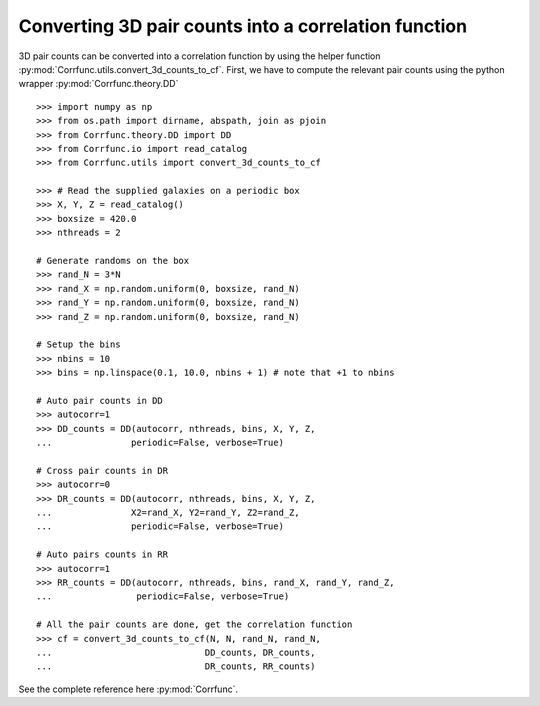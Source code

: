 .. _converting_3d_counts:

Converting 3D pair counts into a correlation function
======================================================

3D pair counts can be converted into a correlation function
by using the helper function :py:mod:`Corrfunc.utils.convert_3d_counts_to_cf`.
First, we have to compute the relevant pair counts using the python
wrapper :py:mod:`Corrfunc.theory.DD`

::

          >>> import numpy as np
          >>> from os.path import dirname, abspath, join as pjoin
          >>> from Corrfunc.theory.DD import DD
          >>> from Corrfunc.io import read_catalog
          >>> from Corrfunc.utils import convert_3d_counts_to_cf

          >>> # Read the supplied galaxies on a periodic box
          >>> X, Y, Z = read_catalog()
          >>> boxsize = 420.0
          >>> nthreads = 2

          # Generate randoms on the box
          >>> rand_N = 3*N
          >>> rand_X = np.random.uniform(0, boxsize, rand_N)
          >>> rand_Y = np.random.uniform(0, boxsize, rand_N)
          >>> rand_Z = np.random.uniform(0, boxsize, rand_N)

          # Setup the bins
          >>> nbins = 10
          >>> bins = np.linspace(0.1, 10.0, nbins + 1) # note that +1 to nbins
              
          # Auto pair counts in DD
          >>> autocorr=1
          >>> DD_counts = DD(autocorr, nthreads, bins, X, Y, Z,
          ...               periodic=False, verbose=True)

          # Cross pair counts in DR
          >>> autocorr=0
          >>> DR_counts = DD(autocorr, nthreads, bins, X, Y, Z,
          ...               X2=rand_X, Y2=rand_Y, Z2=rand_Z,
          ...               periodic=False, verbose=True)
                         
          # Auto pairs counts in RR
          >>> autocorr=1                         
          >>> RR_counts = DD(autocorr, nthreads, bins, rand_X, rand_Y, rand_Z,
          ...                periodic=False, verbose=True)

          # All the pair counts are done, get the correlation function
          >>> cf = convert_3d_counts_to_cf(N, N, rand_N, rand_N,
          ...                             DD_counts, DR_counts,
          ...                             DR_counts, RR_counts)
          
See the complete reference here :py:mod:`Corrfunc`.
   
                   
